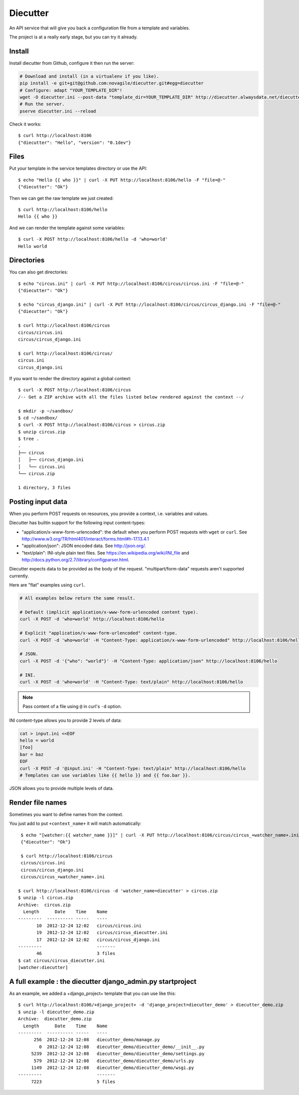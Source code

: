 #########
Diecutter
#########

An API service that will give you back a configuration file from a template and variables.

The project is at a really early stage, but you can try it already.


*******
Install
*******

Install diecutter from Github, configure it then run the server:

.. code-block:: sh

   # Download and install (in a virtualenv if you like).
   pip install -e git+git@github.com:novagile/diecutter.git#egg=diecutter
   # Configure: adapt "YOUR_TEMPLATE_DIR"!
   wget -O diecutter.ini --post-data "template_dir=YOUR_TEMPLATE_DIR" http://diecutter.alwaysdata.net/diecutter.ini
   # Run the server.
   pserve diecutter.ini --reload

Check it works::

    $ curl http://localhost:8106
    {"diecutter": "Hello", "version": "0.1dev"}


*****
Files
*****

Put your template in the service templates directory or use the API::

    $ echo "Hello {{ who }}" | curl -X PUT http://localhost:8106/hello -F "file=@-"
    {"diecutter": "Ok"}

Then we can get the raw template we just created::

    $ curl http://localhost:8106/hello
    Hello {{ who }}

And we can render the template against some variables::

    $ curl -X POST http://localhost:8106/hello -d 'who=world'
    Hello world


***********
Directories
***********

You can also get directories::
    
    $ echo "circus.ini" | curl -X PUT http://localhost:8106/circus/circus.ini -F "file=@-"
    {"diecutter": "Ok"}
    
    $ echo "circus_django.ini" | curl -X PUT http://localhost:8106/circus/circus_django.ini -F "file=@-"
    {"diecutter": "Ok"}

    $ curl http://localhost:8106/circus
    circus/circus.ini
    circus/circus_django.ini

    $ curl http://localhost:8106/circus/
    circus.ini
    circus_django.ini

If you want to render the directory against a global context::

    $ curl -X POST http://localhost:8106/circus
    /-- Get a ZIP archive with all the files listed below rendered against the context --/

    $ mkdir -p ~/sandbox/
    $ cd ~/sandbox/
    $ curl -X POST http://localhost:8106/circus > circus.zip
    $ unzip circus.zip
    $ tree .
    .
    ├── circus
    │   ├── circus_django.ini
    │   └── circus.ini
    └── circus.zip
    
    1 directory, 3 files


******************
Posting input data
******************

When you perform POST requests on resources, you provide a context, i.e.
variables and values.

Diecutter has builtin support for the following input content-types:

* "application/x-www-form-urlencoded": the default when you perform POST
  requests with ``wget`` or ``curl``.
  See http://www.w3.org/TR/html401/interact/forms.html#h-17.13.4.1

* "application/json": JSON encoded data. See http://json.org/.

* "text/plain": INI-style plain text files. See
  https://en.wikipedia.org/wiki/INI_file and
  http://docs.python.org/2.7/library/configparser.html.

Diecutter expects data to be provided as the body of the request.
"multipart/form-data" requests aren't supported currently.

Here are "flat" examples using ``curl``.

.. code-block:: sh

   # All examples below return the same result.

   # Default (implicit application/x-www-form-urlencoded content type).
   curl -X POST -d 'who=world' http://localhost:8106/hello

   # Explicit "application/x-www-form-urlencoded" content-type.
   curl -X POST -d 'who=world' -H "Content-Type: application/x-www-form-urlencoded" http://localhost:8106/hello

   # JSON.
   curl -X POST -d '{"who": "world"}' -H "Content-Type: application/json" http://localhost:8106/hello

   # INI.
   curl -X POST -d 'who=world' -H "Content-Type: text/plain" http://localhost:8106/hello

.. note:: Pass content of a file using ``@`` in curl's ``-d`` option.

INI content-type allows you to provide 2 levels of data:

.. code-block:: sh

   cat > input.ini <<EOF
   hello = world
   [foo]
   bar = baz
   EOF
   curl -X POST -d '@input.ini' -H "Content-Type: text/plain" http://localhost:8106/hello
   # Templates can use variables like {{ hello }} and {{ foo.bar }}.

JSON allows you to provide multiple levels of data.


*****************
Render file names
*****************

Sometimes you want to define names from the context.

You just add to put ``+context_name+`` it will match automatically::

     $ echo "[watcher:{{ watcher_name }}]" | curl -X PUT http://localhost:8106/circus/circus_+watcher_name+.ini -F "file=@-"
     {"diecutter": "Ok"}
 
     $ curl http://localhost:8106/circus
     circus/circus.ini
     circus/circus_django.ini
     circus/circus_+watcher_name+.ini
 
    $ curl http://localhost:8106/circus -d 'watcher_name=diecutter' > circus.zip
    $ unzip -l circus.zip
    Archive:  circus.zip
      Length      Date    Time    Name
    ---------  ---------- -----   ----
           10  2012-12-24 12:02   circus/circus.ini
           19  2012-12-24 12:02   circus/circus_diecutter.ini
           17  2012-12-24 12:02   circus/circus_django.ini
    ---------                     -------
           46                     3 files
    $ cat circus/circus_diecutter.ini
    [watcher:diecutter]


***********************************************************
A full example : the diecutter django_admin.py startproject
***********************************************************

As an example, we added a +django_project+ template that you can use like this::

    $ curl http://localhost:8106/+django_project+ -d 'django_project=diecutter_demo' > diecutter_demo.zip
    $ unzip -l diecutter_demo.zip
    Archive:  diecutter_demo.zip
      Length      Date    Time    Name
    ---------  ---------- -----   ----
          256  2012-12-24 12:08   diecutter_demo/manage.py
            0  2012-12-24 12:08   diecutter_demo/diecutter_demo/__init__.py
         5239  2012-12-24 12:08   diecutter_demo/diecutter_demo/settings.py
          579  2012-12-24 12:08   diecutter_demo/diecutter_demo/urls.py
         1149  2012-12-24 12:08   diecutter_demo/diecutter_demo/wsgi.py
    ---------                     -------
         7223                     5 files
